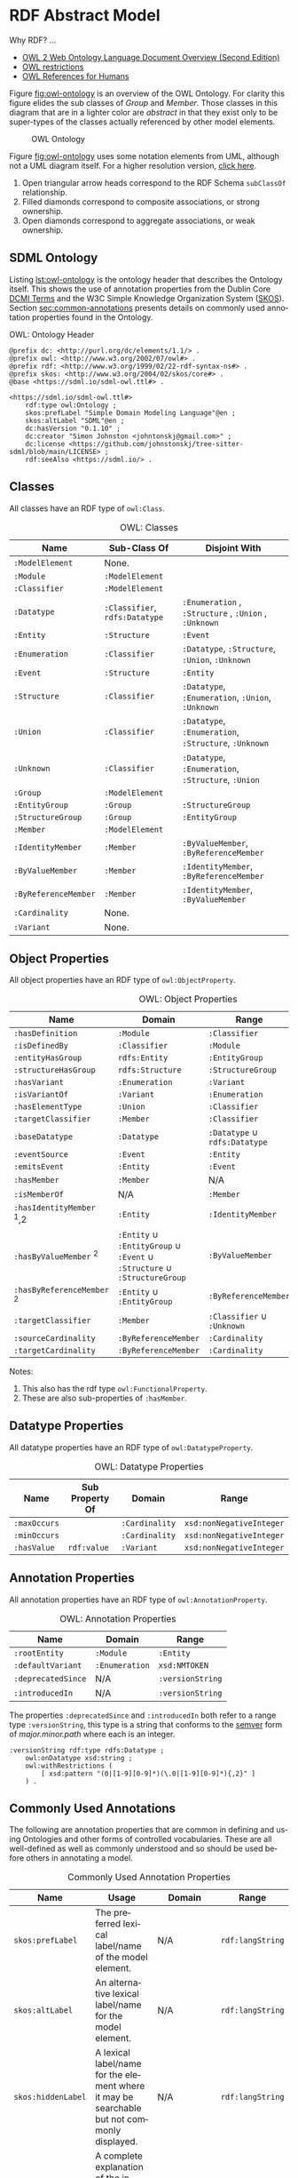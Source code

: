 #+LANGUAGE: en
#+STARTUP: overview hidestars inlineimages entitiespretty

* RDF Abstract Model

Why RDF? ...

- [[https://www.w3.org/TR/owl2-overview/][OWL 2 Web Ontology Language Document Overview (Second Edition)]]
- [[https://www.cs.vu.nl/~guus/public/owl-restrictions/][OWL restrictions]]
- [[https://cambridgesemantics.com/blog/semantic-university/learn-owl-rdfs/owl-references-humans/][OWL References for Humans]]
  

Figure [[fig:owl-ontology]] is an overview of the OWL Ontology. For clarity this figure elides the sub classes of /Group/ and
/Member/. Those classes in this diagram that are in a lighter color are /abstract/ in that they exist only to be super-types
of the classes actually referenced by other model elements.

#+NAME: fig:owl-ontology
#+BEGIN_SRC dot :file owl-ontology.png :exports results
digraph G {
  bgcolor="transparent";
  rankdir="LR";
  node [fontsize=10];
  edge [fontsize=9; fontcolor=darkgrey];

  ModelElement [shape=ellipse;color=grey;fontcolor=grey];
  Module [shape=ellipse;penwidth=2.0;color=blue;fontcolor=blue];
  Cardinality [shape=ellipse];
  Classifier [shape=ellipse;color=grey;fontcolor=grey];
  Entity [shape=ellipse];
  Enumeration [shape=ellipse];
  Event [shape=ellipse];
  Group [shape=ellipse;color=grey;fontcolor=grey];
  Member [shape=ellipse;color=grey;fontcolor=grey];
  Structure [shape=ellipse];
  Union [shape=ellipse];
  EnumVariant [shape=ellipse];
  Datatype [shape=ellipse;label="rdfs:Datatype"];
  integer [shape=rectangle;style=filled;color=lightgrey;label="xsd:nonNegativeInteger"];

  Module -> ModelElement [label="rdfs:subClassOf";arrowhead=empty];
  Module -> Classifier [label="hasDefinition";dir=both;arrowtail=diamond;arrowhead=open;headlabel="*"];

  Classifier -> ModelElement [label="rdfs:subClassOf";arrowhead=empty];

  Datatype -> Classifier [label="rdfs:subClassOf";arrowhead=empty];
  Datatype -> Datatype [label="baseDatatype";dir=both;arrowtail=odiamond;arrowhead=open];

  Enumeration -> Classifier [label="rdfs:subClassOf";arrowhead=empty];
  Enumeration -> EnumVariant [label="hasVariant";dir=both;arrowtail=diamond;arrowhead=open;headlabel="*"];

  Structure -> Classifier [label="rdfs:subClassOf";arrowhead=empty];
  Structure -> Group [label="hasGroup";dir=both;arrowtail=diamond;arrowhead=open;headlabel="*"];
  Structure -> Member [label="hasMember";dir=both;arrowtail=diamond;arrowhead=open;headlabel="*"];

  Entity -> Structure [label="rdfs:subClassOf";arrowhead=empty];
  Entity -> Member [label="hasIdentifier";dir=both;arrowtail=diamond;arrowhead=open;headlabel="1"];

  Event -> Structure [label="rdfs:subClassOf";arrowhead=empty];
  Event -> Entity [label="eventSource";dir=both;arrowtail=odiamond;arrowhead=open];
  
  Union -> Classifier [label="rdfs:subClassOf";arrowhead=empty];
  Union -> Classifier [label="variantType";dir=both;arrowtail=odiamond;arrowhead=open;headlabel="+"];

  Group -> ModelElement [label="rdfs:subClassOf";arrowhead=empty];
  Group -> Member [label="hasMember";dir=both;arrowtail=diamond;arrowhead=open;headlabel="*"];

  Member -> ModelElement [label="rdfs:subClassOf";arrowhead=empty];
  Member -> Cardinality [label="sourceCardinality";dir=both;arrowtail=diamond;arrowhead=open;headlabel="?"];
  Member -> Classifier [label="targetClassifier";dir=both;arrowtail=odiamond;arrowhead=open];
  Member -> Cardinality [label="targetCardinality";dir=both;arrowtail=diamond;arrowhead=open;headlabel="?"];

  Cardinality -> integer [label="owl:maxCardinality";dir=both;arrowtail=diamond;arrowhead=open;headlabel="?"];
  Cardinality -> integer [label="owl:minCardinality";dir=both;arrowtail=diamond;arrowhead=open];

  EnumVariant -> integer [label="hasValue";dir=both;arrowtail=diamond;arrowhead=open];
}
#+END_SRC

#+CAPTION: OWL Ontology
#+RESULTS: fig:owl-ontology
[[file:owl-ontology.png]]

Figure [[fig:owl-ontology]] uses some notation elements from UML, although not a UML diagram itself. 
For a higher resolution version, [[file:owl-ontology.png][click here]].

1. Open triangular arrow heads correspond to the RDF Schema =subClassOf= relationship.
2. Filled diamonds correspond to composite associations, or strong ownership.
3. Open diamonds correspond to aggregate associations, or weak ownership.

** SDML Ontology

Listing [[lst:owl-ontology]] is the ontology header that describes the Ontology itself. This shows the use of annotation
properties from the Dublin Core [[https://www.dublincore.org/specifications/dublin-core/dcmi-terms/][DCMI Terms]] and the W3C Simple Knowledge Organization System ([[https://www.w3.org/TR/skos-reference/][SKOS]]). Section
[[sec:common-annotations]] presents details on commonly used annotation properties found in the Ontology.

#+NAME: lst:owl-ontology
#+CAPTION: OWL: Ontology Header
#+BEGIN_SRC ttl
@prefix dc: <http://purl.org/dc/elements/1.1/> .
@prefix owl: <http://www.w3.org/2002/07/owl#> .
@prefix rdf: <http://www.w3.org/1999/02/22-rdf-syntax-ns#> .
@prefix skos: <http://www.w3.org/2004/02/skos/core#> .
@base <https://sdml.io/sdml-owl.ttl#> .

<https://sdml.io/sdml-owl.ttl#>
    rdf:type owl:Ontology ;
    skos:prefLabel "Simple Domain Modeling Language"@en ;
    skos:altLabel "SDML"@en ;
    dc:hasVersion "0.1.10" ;
    dc:creator "Simon Johnston <johntonskj@gmail.com>" ;
    dc:license <https://github.com/johnstonskj/tree-sitter-sdml/blob/main/LICENSE> ;
    rdf:seeAlso <https://sdml.io/> .
#+END_SRC

** Classes

All classes have an RDF type of =owl:Class=.

#+NAME: tbl:owl-classes
#+CAPTION: OWL: Classes
| Name               | Sub-Class Of               | Disjoint With                                 |
|--------------------+----------------------------+-----------------------------------------------|
| =:ModelElement=      | None.                      |                                               |
| =:Module=            | =:ModelElement=              |                                               |
| =:Classifier=        | =:ModelElement=              |                                               |
| =:Datatype=          | =:Classifier=, =rdfs:Datatype= | =:Enumeration= , =:Structure= , =:Union= , =:Unknown= |
| =:Entity=            | =:Structure=                 | =:Event=                                        |
| =:Enumeration=       | =:Classifier=                | =:Datatype=, =:Structure=, =:Union=, =:Unknown=       |
| =:Event=             | =:Structure=                 | =:Entity=                                       |
| =:Structure=         | =:Classifier=                | =:Datatype=, =:Enumeration=, =:Union=, =:Unknown=     |
| =:Union=             | =:Classifier=                | =:Datatype=, =:Enumeration=, =:Structure=, =:Unknown= |
| =:Unknown=           | =:Classifier=                | =:Datatype=, =:Enumeration=, =:Structure=, =:Union=   |
| =:Group=             | =:ModelElement=              |                                               |
| =:EntityGroup=       | =:Group=                     | =:StructureGroup=                               |
| =:StructureGroup=    | =:Group=                     | =:EntityGroup=                                  |
| =:Member=            | =:ModelElement=              |                                               |
| =:IdentityMember=    | =:Member=                    | =:ByValueMember=, =:ByReferenceMember=            |
| =:ByValueMember=     | =:Member=                    | =:IdentityMember=, =:ByReferenceMember=           |
| =:ByReferenceMember= | =:Member=                    | =:IdentityMember=, =:ByValueMember=               |
| =:Cardinality=       | None.                      |                                               |
| =:Variant=           | None.                      |                                               |

** Object Properties

All object properties have an RDF type of =owl:ObjectProperty=.

#+NAME: tbl:owl-object-properties
#+CAPTION: OWL: Object Properties
| Name                     | Domain                                                         | Range                     | Inverse Of     |
|--------------------------+----------------------------------------------------------------+---------------------------+----------------|
| =:hasDefinition=           | =:Module=                                                        | =:Classifier=               | =:isDefinedBy=   |
| =:isDefinedBy=             | =:Classifier=                                                    | =:Module=                   | =:hasDefinition= |
| =:entityHasGroup=          | =rdfs:Entity=                                                    | =:EntityGroup=              |                |
| =:structureHasGroup=       | =rdfs:Structure=                                                 | =:StructureGroup=           |                |
| =:hasVariant=              | =:Enumeration=                                                   | =:Variant=                  | =:isVariantOf=   |
| =:isVariantOf=             | =:Variant=                                                       | =:Enumeration=              | =:hasVariant=    |
| =:hasElementType=          | =:Union=                                                         | =:Classifier=               |                |
| =:targetClassifier=        | =:Member=                                                        | =:Classifier=               |                |
| =:baseDatatype=            | =:Datatype=                                                      | =:Datatype= ∪ =rdfs:Datatype= |                |
| =:eventSource=             | =:Event=                                                         | =:Entity=                   | =:emitsEvent=    |
| =:emitsEvent=              | =:Entity=                                                        | =:Event=                    | =:eventSource=   |
| =:hasMember=               | =:Member=                                                        | N/A                       | =:hasMember=     |
| =:isMemberOf=              | N/A                                                            | =:Member=                   | =:isMemberOf=    |
| =:hasIdentityMember= ﻿^1,2  | =:Entity=                                                        | =:IdentityMember=           |                |
| =:hasByValueMember= ﻿^2     | =:Entity= ∪ =:EntityGroup= ∪ =:Event= ∪ =:Structure= ∪ =:StructureGroup= | =:ByValueMember=            |                |
| =:hasByReferenceMember= ﻿^2 | =:Entity= ∪ =:EntityGroup=                                         | =:ByReferenceMember=        |                |
| =:targetClassifier=        | =:Member=                                                        | =:Classifier= ∪ =:Unknown=    |                |
| =:sourceCardinality=       | =:ByReferenceMember=                                             | =:Cardinality=              |                |
| =:targetCardinality=       | =:ByReferenceMember=                                             | =:Cardinality=              |                |

Notes:
1. This also has the rdf type =owl:FunctionalProperty=.
2. These are also sub-properties of =:hasMember=.

** Datatype Properties

All datatype properties have an RDF type of =owl:DatatypeProperty=.

#+NAME: tbl:owl-datatype-properties
#+CAPTION: OWL: Datatype Properties
| Name       | Sub Property Of | Domain       | Range                  |
|------------+-----------------+--------------+------------------------|
| =:maxOccurs= |                 | =:Cardinality= | =xsd:nonNegativeInteger= |
| =:minOccurs= |                 | =:Cardinality= | =xsd:nonNegativeInteger= |
| =:hasValue=  | =rdf:value=       | =:Variant=     | =xsd:nonNegativeInteger= |

** Annotation Properties

All annotation properties have an RDF type of =owl:AnnotationProperty=.

#+NAME: tbl:owl-annotation-properties
#+CAPTION: OWL: Annotation Properties
| Name             | Domain       | Range          |
|------------------+--------------+----------------|
| =:rootEntity=      | =:Module=      | =:Entity=        |
| =:defaultVariant=  | =:Enumeration= | =xsd:NMTOKEN=    |
| =:deprecatedSince= | N/A          | =:versionString= |
| =:introducedIn=    | N/A          | =:versionString= |

The properties =:deprecatedSince= and =:introducedIn= both refer to a range type =:versionString=, this type is a string that
conforms to the [[https://semver.org/][semver]] form of /major.minor.path/ where each is an integer. 

#+BEGIN_SRC ttl
:versionString rdf:type rdfs:Datatype ;
    owl:onDatatype xsd:string ;
    owl:withRestrictions (
        [ xsd:pattern "(0|[1-9][0-9]*)(\.0|[1-9][0-9]*){,2}" ]
    ) .
#+END_SRC

** <<sec:common-annotations>>Commonly Used Annotations

The following are annotation properties that are common in defining and using Ontologies and other forms of controlled
vocabularies. These are all well-defined as well as commonly understood and so should be used before others in
annotating a model.

#+NAME: tbl:common-annotations
#+CAPTION: Commonly Used Annotation Properties
| Name             | Usage                                                                                          | Domain       | Range          |
|------------------+------------------------------------------------------------------------------------------------+--------------+----------------|
| =skos:prefLabel=   | The preferred lexical label/name of the model element.                                         | N/A          | =rdf:langString= |
| =skos:altLabel=    | An alternative lexical label/name for the model element.                                       | N/A          | =rdf:langString= |
| =skos:hiddenLabel= | A lexical label/name for the element where it may be searchable but not commonly displayed.    | N/A          | =rdf:langString= |
| =skos:definition=  | A complete explanation of the intended meaning of the model element.                           | N/A          | =rdf:langString= |
| =skos:historyNote= | Describes significant changes to the meaning or the form of the model element.                 | N/A          | =rdf:langString= |
| =dc:creator=       | An entity primarily responsible for making the model element.                                  | N/A          | =xsd:string=     |
| =dc:contributor=   | An entity responsible for making contributions to the model element.                           | N/A          | =xsd:string=     |
| =dc:license=       | A legal document giving official permission to do something with the model element.            | =:Module=      | =xsd:AnyURI=     |
| =dc:conformsTo=    | An established standard to which the described  model element conforms.                        | N/A          | =xsd:AnyURI=     |
| =rdfs:seeAlso=     | Used to indicate a resource that might provide additional information about the model element. | N/A          | =xsd:AnyURI=     |
| =:deprecatedSince= | The specific version at which this model element was deprecated.                               | N/A          | =:versionString= |
| =:introducedIn=    | The specific version this model element was introduced.                                        | N/A          | =:versionString= |
| =:defaultVariant=  | Denotes, if present, the default variant of an enumeration.                                    | =:EnumVariant= | =xsd:NMTOKEN=    |

